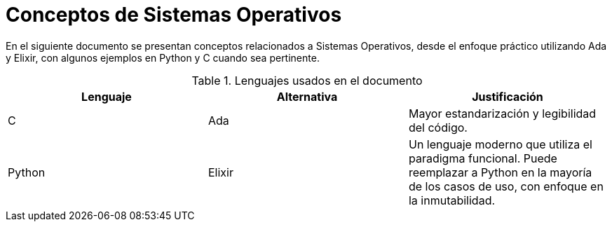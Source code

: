 = Conceptos de Sistemas Operativos

En el siguiente documento se presentan conceptos relacionados a Sistemas Operativos, 
desde el enfoque práctico utilizando Ada y Elixir, con algunos ejemplos en Python y C cuando sea pertinente.


.Lenguajes usados en el documento
|====
|Lenguaje | Alternativa | Justificación

| C | Ada | Mayor estandarización y legibilidad del código.
| Python | Elixir | Un lenguaje moderno que utiliza el paradigma funcional. Puede reemplazar a Python en la mayoría de los casos de uso, con enfoque en la inmutabilidad.
|====
